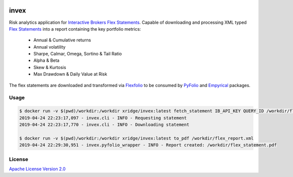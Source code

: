 |docker build| |docker pulls| |license| 

.. |docker build| image:: https://img.shields.io/docker/cloud/build/xridge/invex.svg
.. |docker pulls| image:: https://img.shields.io/docker/pulls/xridge/invex.svg
.. |license| image:: https://img.shields.io/badge/License-Apache%202.0-blue.svg

=====
invex
=====

Risk analytics application for `Interactive Brokers`_ `Flex Statements`_.
Capable of downloading and processing XML typed `Flex Statements`_ into
a report containing the key portfolio metrics:

  - Annual & Cumulative returns
  - Annual volatility
  - Sharpe, Calmar, Omega, Sortino & Tail Ratio
  - Alpha & Beta
  - Skew & Kurtosis
  - Max Drawdown & Daily Value at Risk
  
The flex statements are downloaded and transformed via Flexfolio_ to be
consumed by PyFolio_ and Empyrical_ packages.

.. _`Interactive Brokers`: https://www.interactivebrokers.com
.. _`Flex Statements`: https://www.interactivebrokers.com/en/software/am/am/reports/activityflexqueries.htm
.. _PyFolio: https://github.com/quantopian/pyfolio
.. _Empyrical: https://github.com/quantopian/empyrical
.. _Flexfolio: https://github.com/xridge/flexfolio

Usage
-----
.. code-block:: shell

  $ docker run -v $(pwd)/workdir:/workdir xridge/invex:latest fetch_statement IB_API_KEY QUERY_ID /workdir/flex_report.xml
  2019-04-24 22:23:17,097 - invex.cli - INFO - Requesting statement
  2019-04-24 22:23:17,770 - invex.cli - INFO - Downloading statement
  
  $ docker run -v $(pwd)/workdir:/workdir xridge/invex:latest to_pdf /workdir/flex_report.xml
  2019-04-24 22:29:30,951 - invex.pyfolio_wrapper - INFO - Report created: /workdir/flex_statement.pdf

License
-------
`Apache License Version 2.0`_

.. _`Apache License Version 2.0`: http://www.apache.org/licenses/
